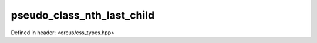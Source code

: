 pseudo_class_nth_last_child
===========================

Defined in header: <orcus/css_types.hpp>

.. doxygenvariable:: orcus::css::pseudo_class_nth_last_child